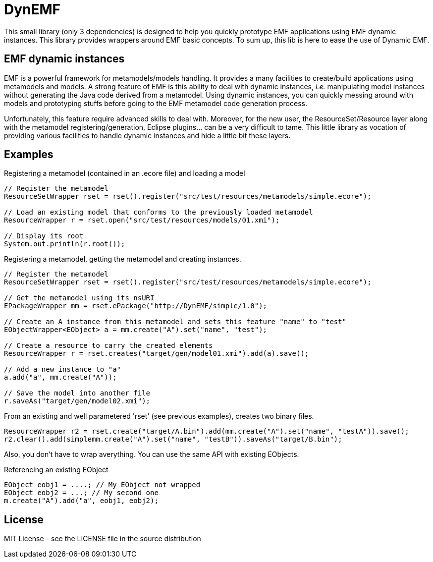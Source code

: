 # DynEMF

This small library (only 3 dependencies) is designed to help you quickly prototype
EMF applications using EMF dynamic instances. This library provides wrappers around
EMF basic concepts. To sum up, this lib is here to ease the use of Dynamic EMF.

## EMF dynamic instances

EMF is a powerful framework for metamodels/models handling. It provides a many
facilities to create/build applications using metamodels and models. A strong
feature of EMF is this ability to deal with dynamic instances, _i.e._ manipulating
model instances without generating the Java code derived from a metamodel. Using
dynamic instances, you can quickly messing around with models and prototyping
stuffs before going to the EMF metamodel code generation process.

Unfortunately, this feature require advanced skills to deal with. Moreover,
for the new user, the ResourceSet/Resource layer along with the metamodel
registering/generation, Eclipse plugins... can be a very difficult to tame. This
little library as vocation of providing various facilities to handle dynamic
instances and hide a little bit these layers.

## Examples

[source, java]
.Registering a metamodel (contained in an .ecore file) and loading a model
----
// Register the metamodel
ResourceSetWrapper rset = rset().register("src/test/resources/metamodels/simple.ecore");

// Load an existing model that conforms to the previously loaded metamodel
ResourceWrapper r = rset.open("src/test/resources/models/01.xmi");

// Display its root
System.out.println(r.root());
----

[source, java]
.Registering a metamodel, getting the metamodel and creating instances.
----
// Register the metamodel
ResourceSetWrapper rset = rset().register("src/test/resources/metamodels/simple.ecore");

// Get the metamodel using its nsURI
EPackageWrapper mm = rset.ePackage("http://DynEMF/simple/1.0");

// Create an A instance from this metamodel and sets this feature "name" to "test"
EObjectWrapper<EObject> a = mm.create("A").set("name", "test");

// Create a resource to carry the created elements
ResourceWrapper r = rset.creates("target/gen/model01.xmi").add(a).save();

// Add a new instance to "a"
a.add("a", mm.create("A"));

// Save the model into another file
r.saveAs("target/gen/model02.xmi");
----

[source, java]
.From an existing and well parametered 'rset' (see previous examples), creates two binary files.
----
ResourceWrapper r2 = rset.create("target/A.bin").add(mm.create("A").set("name", "testA")).save();
r2.clear().add(simplemm.create("A").set("name", "testB")).saveAs("target/B.bin");
----

Also, you don't have to wrap averything. You can use the same API with existing EObjects.
[source, java]
.Referencing an existing EObject
----
EObject eobj1 = ....; // My EObject not wrapped
EObject eobj2 = ...; // My second one
m.create("A").add("a", eobj1, eobj2);
----

## License

MIT License - see the LICENSE file in the source distribution
